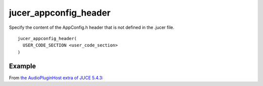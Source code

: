 .. # Copyright (C) 2017, 2019-2020  Alain Martin
.. #
.. # This file is part of FRUT.
.. #
.. # FRUT is free software: you can redistribute it and/or modify
.. # it under the terms of the GNU General Public License as published by
.. # the Free Software Foundation, either version 3 of the License, or
.. # (at your option) any later version.
.. #
.. # FRUT is distributed in the hope that it will be useful,
.. # but WITHOUT ANY WARRANTY; without even the implied warranty of
.. # MERCHANTABILITY or FITNESS FOR A PARTICULAR PURPOSE.  See the
.. # GNU General Public License for more details.
.. #
.. # You should have received a copy of the GNU General Public License
.. # along with FRUT.  If not, see <http://www.gnu.org/licenses/>.

jucer_appconfig_header
======================

Specify the content of the AppConfig.h header that is not defined in the .jucer file.

::

  jucer_appconfig_header(
    USER_CODE_SECTION <user_code_section>
  )


Example
-------

From `the AudioPluginHost extra of JUCE 5.4.3 <https://github.com/McMartin/FRUT/blob/
main/generated/JUCE-5.4.3/extras/AudioPluginHost/CMakeLists.txt#L185-L192>`_:

.. code-block:: cmake
  :lineno-start: 185

  jucer_appconfig_header(
    USER_CODE_SECTION
  "
  #ifndef JUCE_ANDROID
   #define JUCE_MODAL_LOOPS_PERMITTED   (! JUCE_IOS)
  #endif
  "
  )
